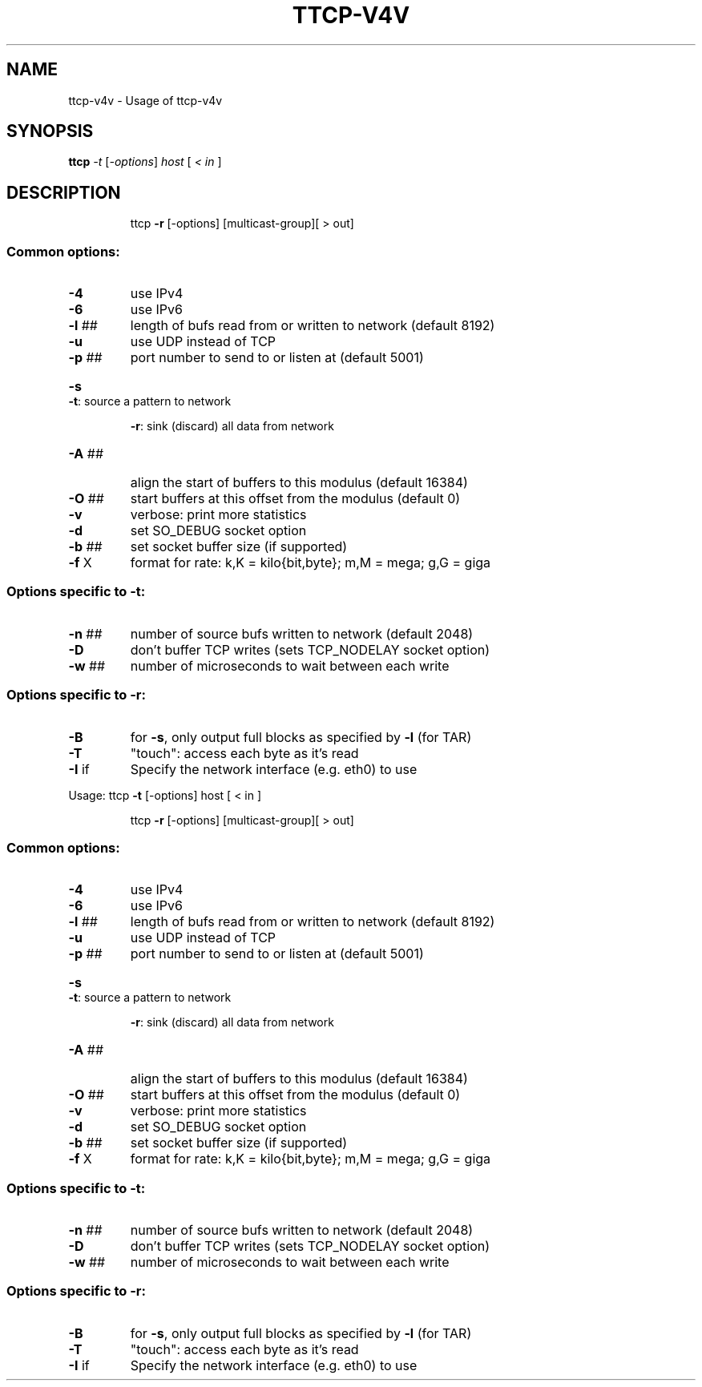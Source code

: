 .TH TTCP-V4V "1" "November 2011" "ttcp-v4v " "User Commands"
.SH NAME
ttcp-v4v \- Usage of ttcp-v4v
.SH SYNOPSIS
.B ttcp
\fI-t \fR[\fI-options\fR] \fIhost \fR[ \fI< in \fR]
.SH DESCRIPTION
.IP
ttcp \fB\-r\fR [\-options] [multicast\-group][ > out]
.SS "Common options:"
.TP
\fB\-4\fR
use IPv4
.TP
\fB\-6\fR
use IPv6
.TP
\fB\-l\fR ##
length of bufs read from or written to network (default 8192)
.TP
\fB\-u\fR
use UDP instead of TCP
.TP
\fB\-p\fR ##
port number to send to or listen at (default 5001)
.HP
\fB\-s\fR      \fB\-t\fR: source a pattern to network
.IP
\fB\-r\fR: sink (discard) all data from network
.TP
\fB\-A\fR ##
align the start of buffers to this modulus (default 16384)
.TP
\fB\-O\fR ##
start buffers at this offset from the modulus (default 0)
.TP
\fB\-v\fR
verbose: print more statistics
.TP
\fB\-d\fR
set SO_DEBUG socket option
.TP
\fB\-b\fR ##
set socket buffer size (if supported)
.TP
\fB\-f\fR X
format for rate: k,K = kilo{bit,byte}; m,M = mega; g,G = giga
.SS "Options specific to -t:"
.TP
\fB\-n\fR ##
number of source bufs written to network (default 2048)
.TP
\fB\-D\fR
don't buffer TCP writes (sets TCP_NODELAY socket option)
.TP
\fB\-w\fR ##
number of microseconds to wait between each write
.SS "Options specific to -r:"
.TP
\fB\-B\fR
for \fB\-s\fR, only output full blocks as specified by \fB\-l\fR (for TAR)
.TP
\fB\-T\fR
"touch": access each byte as it's read
.TP
\fB\-I\fR if
Specify the network interface (e.g. eth0) to use
.PP
Usage: ttcp \fB\-t\fR [\-options] host [ < in ]
.IP
ttcp \fB\-r\fR [\-options] [multicast\-group][ > out]
.SS "Common options:"
.TP
\fB\-4\fR
use IPv4
.TP
\fB\-6\fR
use IPv6
.TP
\fB\-l\fR ##
length of bufs read from or written to network (default 8192)
.TP
\fB\-u\fR
use UDP instead of TCP
.TP
\fB\-p\fR ##
port number to send to or listen at (default 5001)
.HP
\fB\-s\fR      \fB\-t\fR: source a pattern to network
.IP
\fB\-r\fR: sink (discard) all data from network
.TP
\fB\-A\fR ##
align the start of buffers to this modulus (default 16384)
.TP
\fB\-O\fR ##
start buffers at this offset from the modulus (default 0)
.TP
\fB\-v\fR
verbose: print more statistics
.TP
\fB\-d\fR
set SO_DEBUG socket option
.TP
\fB\-b\fR ##
set socket buffer size (if supported)
.TP
\fB\-f\fR X
format for rate: k,K = kilo{bit,byte}; m,M = mega; g,G = giga
.SS "Options specific to -t:"
.TP
\fB\-n\fR ##
number of source bufs written to network (default 2048)
.TP
\fB\-D\fR
don't buffer TCP writes (sets TCP_NODELAY socket option)
.TP
\fB\-w\fR ##
number of microseconds to wait between each write
.SS "Options specific to -r:"
.TP
\fB\-B\fR
for \fB\-s\fR, only output full blocks as specified by \fB\-l\fR (for TAR)
.TP
\fB\-T\fR
"touch": access each byte as it's read
.TP
\fB\-I\fR if
Specify the network interface (e.g. eth0) to use
